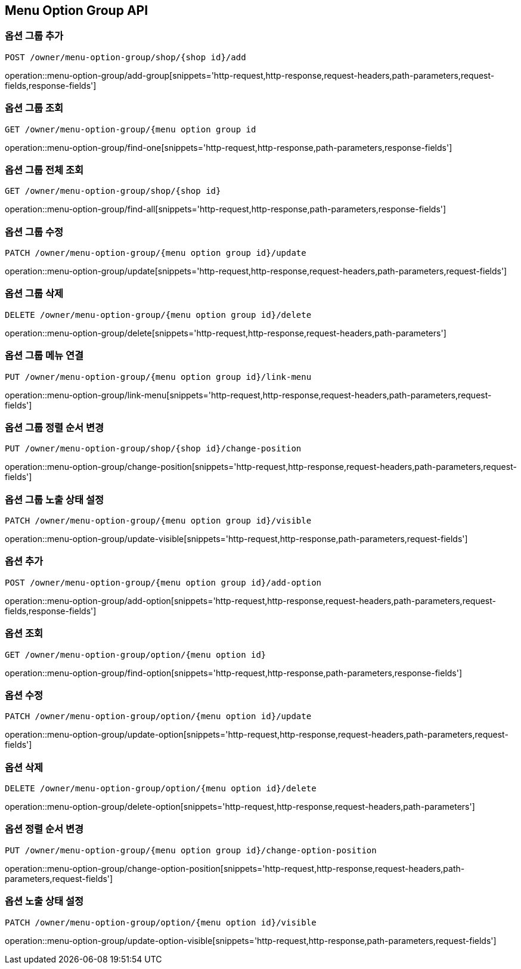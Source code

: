[[MenuOptionGroup-API]]
== Menu Option Group API

[[Option-Group]]
=== 옵션 그룹 추가
`POST /owner/menu-option-group/shop/{shop id}/add`

operation::menu-option-group/add-group[snippets='http-request,http-response,request-headers,path-parameters,request-fields,response-fields']

=== 옵션 그룹 조회
`GET /owner/menu-option-group/{menu option group id`

operation::menu-option-group/find-one[snippets='http-request,http-response,path-parameters,response-fields']

=== 옵션 그룹 전체 조회
`GET /owner/menu-option-group/shop/{shop id}`

operation::menu-option-group/find-all[snippets='http-request,http-response,path-parameters,response-fields']

=== 옵션 그룹 수정
`PATCH /owner/menu-option-group/{menu option group id}/update`

operation::menu-option-group/update[snippets='http-request,http-response,request-headers,path-parameters,request-fields']

=== 옵션 그룹 삭제
`DELETE /owner/menu-option-group/{menu option group id}/delete`

operation::menu-option-group/delete[snippets='http-request,http-response,request-headers,path-parameters']

=== 옵션 그룹 메뉴 연결
`PUT /owner/menu-option-group/{menu option group id}/link-menu`

operation::menu-option-group/link-menu[snippets='http-request,http-response,request-headers,path-parameters,request-fields']

=== 옵션 그룹 정렬 순서 변경
`PUT /owner/menu-option-group/shop/{shop id}/change-position`

operation::menu-option-group/change-position[snippets='http-request,http-response,request-headers,path-parameters,request-fields']

=== 옵션 그룹 노출 상태 설정
`PATCH /owner/menu-option-group/{menu option group id}/visible`

operation::menu-option-group/update-visible[snippets='http-request,http-response,path-parameters,request-fields']

[[Option]]
=== 옵션 추가
`POST /owner/menu-option-group/{menu option group id}/add-option`

operation::menu-option-group/add-option[snippets='http-request,http-response,request-headers,path-parameters,request-fields,response-fields']

=== 옵션 조회
`GET /owner/menu-option-group/option/{menu option id}`

operation::menu-option-group/find-option[snippets='http-request,http-response,path-parameters,response-fields']

=== 옵션 수정
`PATCH /owner/menu-option-group/option/{menu option id}/update`

operation::menu-option-group/update-option[snippets='http-request,http-response,request-headers,path-parameters,request-fields']

=== 옵션 삭제
`DELETE /owner/menu-option-group/option/{menu option id}/delete`

operation::menu-option-group/delete-option[snippets='http-request,http-response,request-headers,path-parameters']

=== 옵션 정렬 순서 변경
`PUT /owner/menu-option-group/{menu option group id}/change-option-position`

operation::menu-option-group/change-option-position[snippets='http-request,http-response,request-headers,path-parameters,request-fields']

=== 옵션 노출 상태 설정
`PATCH /owner/menu-option-group/option/{menu option id}/visible`

operation::menu-option-group/update-option-visible[snippets='http-request,http-response,path-parameters,request-fields']
